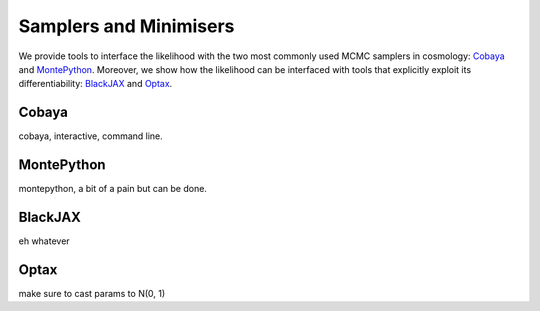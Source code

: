 Samplers and Minimisers
=================================================

We provide tools to interface the likelihood with the two most commonly used MCMC samplers in cosmology: `Cobaya <https://github.com/CobayaSampler/cobaya>`_ and `MontePython <https://baudren.github.io/montepython.html>`_.
Moreover, we show how the likelihood can be interfaced with tools that explicitly exploit its differentiability: `BlackJAX <https://github.com/blackjax-devs/blackjax>`_ and `Optax <https://github.com/google-deepmind/optax>`_.

Cobaya
-------------------------------------------------

cobaya, interactive, command line.

MontePython
-------------------------------------------------

montepython, a bit of a pain but can be done.

BlackJAX
-------------------------------------------------

eh whatever

Optax
-------------------------------------------------

make sure to cast params to N(0, 1)
